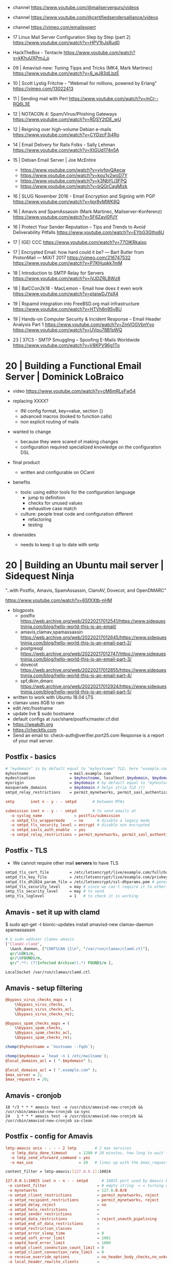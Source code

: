 - channel https://www.youtube.com/@mailserverguru/videos
- channel https://www.youtube.com/@certifiedsendersalliance/videos
- channel https://vimeo.com/emailexpert

- 17 Linux Mail Server Configuration Step by Step (part 2)
  https://www.youtube.com/watch?v=HPV1hJsRud0

- HackTheBox - Tentacle
  https://www.youtube.com/watch?v=kKhuUXPmJ_o

- 09 | Amavisd-new: Tuning Tipps and Tricks (MK4, Mark Martinec)  https://www.youtube.com/watch?v=6_wJ83dLbzE
- 10 | Scott Lystig Fritchie - "Webmail for millions, powered by Erlang" https://vimeo.com/13022413
- 11 | Sending mail with Perl https://www.youtube.com/watch?v=mCr--RQ6L3E
- 12 | NOTACON 4: Spam/Virus/Phishing Gateways https://www.youtube.com/watch?v=RDSY2tDE_wU
- 12 | Reigning over high-volume Debian e-mails https://www.youtube.com/watch?v=CYDzcF3i4Ro
- 14 | Email Delivery for Rails Folks - Sally Lehman https://www.youtube.com/watch?v=XtGUd174n5A
- 15 | Debian Email Server | Joe McEntire
  - https://www.youtube.com/watch?v=yjyfqyQAecw
  - https://www.youtube.com/watch?v=kou1y2woD7Y
  - https://www.youtube.com/watch?v=k3NbYLj3FPQ
  - https://www.youtube.com/watch?v=bQGrCagMIzk
- 16 | SLUG November 2016 - Email Encryption and Signing with PGP https://www.youtube.com/watch?v=Ijpr8yMWK8Q
- 16 | Amavis and SpamAssassin (Mark Martinec, Mailserver-Konferenz) https://www.youtube.com/watch?v=5F6Zayl0PJY
- 16 | Protect Your Sender Reputation – Tips and Trends to Avoid Deliverability Pitfalls https://www.youtube.com/watch?v=EYbG3Gths6U
- 17 | (GE) CCC https://www.youtube.com/watch?v=77OlKRkaixo
- 17 | Encrypted Email: how hard could it be? ― Bart Butler from ProtonMail ― MiXiT 2017 https://vimeo.com/216747532 https://www.youtube.com/watch?v=P7KHupkk7mM
- 18 | Introduction to SMTP Relay for Servers https://www.youtube.com/watch?v=iVJDZRLBWz8
- 18 | BalCCon2k18 - MacLemon - Email how does it even work https://www.youtube.com/watch?v=ptaiwDJYqX4
- 19 | Rspamd integration into FreeBSD.org mail infrastructure https://www.youtube.com/watch?v=HTVh6n9SvBU
- 19 | Hands-on Computer Security & Incident Response -- Email Header Analysis Part 1
  https://www.youtube.com/watch?v=ZmVOGVbnYvo
  https://www.youtube.com/watch?v=UVpu78B1pWQ
- 23 | 37C3 - SMTP Smuggling – Spoofing E-Mails Worldwide https://www.youtube.com/watch?v=V8KPV96g1To


* 20 | Building a Functional Email Server | Dominick LoBraico

- video https://www.youtube.com/watch?v=cM6mRLvFw54

- replacing XXXX?
  - INI config format, key=value, section {}
  - advanced macros (looked to function calls)
  - non explicit routing of mails

- wanted to change
  - because they were scared of making changes
  - configuration required specialized knowledge on the configuration DSL

- final product
  - written and configurable on OCaml

- benefits
  - tools: using editor tools for the configuration language
    - jump to definition
    - checks for unused values
    - exhaustive case match
  - culture: people treat code and configuration different
    - refactoring
    - testing

- downsides
  - needs to keep it up to date with smtp

* 20 | Building an Ubuntu mail server     | Sidequest Ninja

"..with Postfix, Amavis, SpamAssassin, ClamAV, Dovecot, and OpenDMARC"

https://www.youtube.com/watch?v=6SfXXtb-nHM

- blogposts
  - postfix https://web.archive.org/web/20220217012541/https://www.sidequestninja.com/blog/hello-world-this-is-an-email/
  - amavis,clamav,spamassassin https://web.archive.org/web/20220217012645/https://www.sidequestninja.com/blog/hello-world-this-is-an-email-part-2/
  - postgresql https://web.archive.org/web/20220217012747/https://www.sidequestninja.com/blog/hello-world-this-is-an-email-part-3/
  - dovecot https://web.archive.org/web/20220217012855/https://www.sidequestninja.com/blog/hello-world-this-is-an-email-part-4/
  - spf,dkim,dmarc https://web.archive.org/web/20220217012924/https://www.sidequestninja.com/blog/hello-world-this-is-an-email-part-5/

- written to work with Ubuntu 18.04 LTS
- clamav uses 8GB to ram
- edit /etc/hostname
- update live $ sudo hostname
- default configs at /usr/share/postfix/master.cf.dist
- https://weakdh.org
- https://checktls.com
- Send an email to: check-auth@verifier.port25.com
  Response is a report of your mail server.

** Postfix   - basics

#+NAME: main.cf
#+begin_src bash
  # "mydomain" is by default equal to "myhostname" TLD, here "example.com"
  myhostname                  = mail.example.com
  mydestination               = $myhostname, localhost.$mydomain, $mydomain
  myorigin                    = $mydomain # by default equal to "myhostname"
  masquerade_domains          = $mydomain # helps strip TLD (?)
  smtpd_relay_restrictions    = permit_mynetworks, permit_sasl_authenticated, defer_unauth_destination # dud means that destination can only be local
#+end_src

#+NAME: master.cf
#+begin_src conf
  smtp       inet n - y - - smtpd       # between MTAs

  submission inet n - y - - smtpd       # to send emails at
    -o syslog_name              = postfix/submission
    -o smtpd_tls_wrappermode    = no      # disable a legacy mode
    -o smtpd_tls_security_level = encrypt # disable non encrypted
    -o smtpd_sasls_auth_enable  = yes
    -o smtpd_relay_restrictions = permit_mynetworks, permit_sasl_authenticated, defer # shortcircuits - defer means reject with "retry later" msg
#+end_src

** Postfix   - TLS

- We cannot require other mail *servers* to have TLS

#+NAME: main.cf
#+begin_src sh
  smtpd_tls_cert_file         = /etc/letsencrypt/live/example.com/fullchain.pem
  smtpd_tls_key_file          = /etc/letsencrypt/live/example.com/privkey.pem
  smtpd_tls_dh1024_param_file = /etc/letsencrypt/ssl-dhparams.pem # generate it weakdh.org
  smtpd_tls_security_level    = may # since we can't require it to other servers
  smtp_tls_security_level     = may # to send
  smtp_tls_loglevel           = 1   # to check it is working
#+end_src

** Amavis    - set it up with clamd

$ sudo apt-get -t bionic-updates install amavisd-new clamav-daemon spamassassin

#+NAME: /etc/amavis/conf.d/15-av_scanners
#+begin_src perl
# $ sudo adduser clamav amavis
['ClamAV-clamd',
  \&ask_daemon, ["CONTSCAN {}\n", "/var/run/clamav/clamd.ctl"],
  qr/\bOK$/m,
  qr/\bFOUND$/m,
  qr/^.*?: (?!Infected Archive)(.*) FOUND$/m ],
#+end_src

#+NAME: /etc/clamav/clamd.conf
#+begin_src
LocalSocket /var/run/clamav/clamd.ctl
#+end_src

** Amavis    - setup filtering

#+NAME: /etc/amavis/conf.d/15-content_filter_mode
#+DESC: given that the variables referenced by this variables are undefined, it won't skip anything and will check everything
#+begin_src perl
  @bypass_virus_checks_maps = (
      \%bypass_virus_checks,
      \@bypass_virus_checks_acl,
      \$bypass_virus_checks_re);

  @bypass_spam_checks_maps = (
      \%bypass_spam_checks,
      \@bypass_spam_checks_acl,
      \$bypass_spam_checks_re);
#+end_src

#+NAME: /etc/amavis/conf.d/05-node_id
#+begin_src perl
chomp($hyhostname = `hostname --fqdn`);
#+end_src

#+NAME: /etc/amavis/conf.d/05-domain_id
#+begin_src perl
  chomp($mydomain = `head -n 1 /etc/mailname`);
  @local_domains_acl = ( ".$mydomain" );
#+end_src

#+NAME: /etc/amavis/conf.d/50-user
#+DESC: overrides 05-domain_id
#+begin_src perl
  @local_domains_acl = ( ".example.com" );
  $max_server = 2;
  $max_requests = 20;
#+end_src

** Amavis    - cronjob

#+NAME: /etc/cron.d/amavisd-new
#+DESC: cronjob to get spamassasin up to date
#+begin_src cron
  18 */3 * * * amavis test -e /usr/sbin/amavisd-new-cronjob && /usr/sbin/amavisd-new-cronjob sa-sync
  24   1 * * * amavis test -e /usr/sbin/amavisd-new-cronjob && /usr/sbin/amavisd-new-cronjob sa-clean
#+end_src

** Postfix   - config for Amavis

#+NAME: /etc/postfix/master.cf
#+begin_src conf
lmtp-amavis unix - - - - 2 lmtp        # 2 max services
  -o lmtp_data_done_timeout     = 1200 # 20 minutes, how long to wait for a email to be processed
  -o lmtp_send_xforward_command = yes
  -o max_use                    = 20   # lines up with the $max_requests put in amavis configuration
#+end_src

#+NAME: /etc/postfix/main.cf
#+DESC: finish up the postfix->amavis path
#+begin_src sh
  content_filter = lmtp-amavis:[127.0.0.1]:10024
#+end_src

#+NAME: /etc/postfix/master.cf
#+DESC: the amavis->postfix path, we CANNOT use the submission port, since it will loop again and send it to Amavis
#+begin_src conf
  127.0.0.1:10025 inet n - n - - smtpd      # 10025 port used by Amavis by default for resubmission
   -o content_filter                      = # empty string  = = turning off
   -o mynetworks                          = 127.0.0.0/8
   -o smtpd_client_restrictions           = permit_mynetworks, reject
   -o smtpd_recipient_restrictions        = permit_mynetworks, reject
   -o smtpd_delay_reject                  = no
   -o smtpd_helo_restrictions             =
   -o smtpd_sender_restrictions           =
   -o smtpd_data_restrictions             = reject_unauth_pipelining
   -o smtpd_end_of_data_restrictions      =
   -o smtpd_restriction_classes           =
   -o smtpd_error_sleep_time              = 0
   -o smtpd_soft_error_limit              = 1001
   -o smptd_hard_error_limit              = 1000
   -o smtpd_client_conenction_count_limit = 0
   -o smtpd_client_connection_rate_limit  = 0
   -o receive_override_options            = no_header_body_checks,no_unknown_recipient_checks,no_milters,no_address_mappings
   -o local_header_rewrite_clients        =
   -o smtpd_milters                       =
   -o local_recipient_maps                =
   -o relay_recipient_maps                =
#+end_src

** OS        - new user for =virtual mailbox=

#+begin_src sh
  $ sudo groupadd mailreader
  $ sudo useradd -g mailreader -d /home/mail -s /sbin/nologin mailreader
  $ sudo mkdir /home/mail
  $ sudo chown mailreader:mailreader /home/mail
  $ sudo apt-get install postgresql postfix-pgsql # install postgres
#+end_src

** postgres  - new user for =virtual mailbox=

#+NAME: /etc/postgresql/10/main/pg_hba.conf
#+begin_src conf
  # removed # local all all              peer
  # removed # host  all all 127.0.0.1/32 md5
  # removed # host  all all ::1/128      md5

  # TYPE DATABASE USER     METHOD
  local  all      postgres peer

  # TYPE DATABASE USER             ADDRESS      METHOD
  host   mail     mailreader       127.0.0.1/32 md5
  host   mail     mailreader       ::1/128      md5
  local  mail     mailreader_admin              md5
#+end_src


#+begin_src sql
  CREATE USER mailreader;       -- \password mailreader
  CREATE USER mailreader_admin; -- \password mailreader_admin
  CREATE DATABASE mail WITH OWNER mailreader_admin; -- \c mail

  REVOKE CREATE ON SCHEMA public FROM PUBLIC; -- remove access to "public" schema on database "mail"
  REVOKE USAGE  ON SCHEMA public FROM PUBLIC;
  GRANT  CREATE ON SCHEMA public TO mailreader_admin;
  GRANT  USAGE  ON SCHEMA public TO mailreader_admin;
  ALTER SCHEMA public OWNER TO mailreader_admin;

  CREATE TABLE users (
    email    TEXT PRIMARY KEY,
    password TEXT NOT NULL,
    realname TEXT,
    maildir  TEXT NOT NULL,
    created  TIMESTAMP WITH TIME ZONE DEFAULT now()
  );
#+end_src

** Dovecot   - generate password

#+begin_src sh
  $ sudo apt-get install dovecot-imap dovecot-pgsql
  $ doveadm pw -l # list password hashing algorithms
  $ doveadm pw -s PBKDF2 # will be ask for a password, it will output the hash
   {PBKDF2}$1$SomeLongStringOfStuffHere
#+end_src

** postgres  - insert a single user, with the password obtained from doveadm

#+begin_src sql
  insert into users (
    email,
    password,
    realname,
    maildir
  ) values (
    'octavius@example.com',
    '{PBKDF2}alkjqpwxqj' -- what "doveadm pw -s PBKDF2" returned
    'Octavius the OCtopus',
    'octavius/'
  );
#+end_src

** postgres  - tell him about the =virtual mailbox=, handled by a single user and group

#+begin_src sql
  CREATE TABLE transports (
    domain text primary key,
    gid integer unique not null,
    transport text not null
  );

  INSERT INTO transports (
    domain,
    gid,
    transport
  ) VALUES (
    'example.com',
    1002, -- gid on the OS
    'virtual:' -- final destination
  );
#+end_src

** postgres  - create a virtualalias maps lookup table, to redirect mailbox->mailbox

#+begin_src sql
  create table aliases (
    alias text primary key,
    email text not null
  );

  insert into aliases (
    alias,
    email
  ) values (
    'octaviustheoctopus@example.com', -- '@example.com' instead would be a "catch-all", not recommended
    'octavius@example.com'
  );
#+end_src

** postgres  - grant permissions to mailreader

#+begin_src sql
  GRANT USAGE ON SCHEMA public TO mailreader;
  GRANT SELECT ON ALL TABLES IN SCHEMA public TO mailreader;
#+end_src

** Postfix   - virtual mailbox / postgresql

#+NAME: /etc/postfix/pgsql/mailboxes.cf SELECT maildir FROM users WHERE email = "octavious@example.com";
#+begin_src sh
  user         = mailreader
  password     = your_mailreader_password # plaintext
  dbname       = mail
  table        = mail
  select_field = maildir
  where_field  = email
  hosts        = localhost
#+end_src

#+NAME: /etc/postfix/pgsql/transport.cf
#+begin_src sh
  user         = mailreader
  password     = your_mailreader_password
  dbname       = mail
  table        = transport
  select_field = transport
  where_field  = domain
  hosts        = localhost
#+end_src

#+NAME: /etc/postfix/pgsql/alias.cf SELECT email FROM aliases WHERE alias = "some@example.com";
#+begin_src sh
  user         = mailreader
  password     = your_mailreader_password
  dbname       = mail
  table        = aliases
  select_field = email
  where_field  = alias
  hosts        = localhost
#+end_src

#+NAME: main.cf
#+begin_src sh
  local_recipient_maps = # turn it off, we don't want to deliver mail the normal way
  virtual_uid_maps     = static:1002 # OS maildir uid
  virtual_gid_maps     = static:1002 # OS maildir gid
  virtual_mailbox_base = /home/mail/ # preppended to what is on the db, eg /home/mail/octavious
  virtual_mailbox_maps = pgsql:/etc/postfix/pgsql/mailboxes.cf
  virtual_alias_maps   = pgsql:/etc/postfix/pgsql/aliases.cf
  transport_maps       = pgsql:/etc/postfix/pgsql/transport.cf
#+end_src

** OS        - forward mails to root, mostly errors

#+NAME: /root/.forward
#+begin_src sql
octavius@example.com
#+end_src

** Dovecot

#+NAME: /etc/dovecot/dovecot.conf
#+begin_src conf
  protocols                 = imap
  ssl_protocols             = TLSv1.2
  ssl_cipher_list           = ALL:!kRSA...
  ssl_prefer_server_ciphers = yes # prefer above order
#+end_src

#+NAME: /etc/dovecot/conf.d/10-ssl.conf "<" tell it to put the content of the file into the parameter
#+begin_src conf
  ssl      = yes
  ssl_cert = </etc/letsencrypt/live/example.com/fullchain.pem
  ssl_key  = </etc/letsencrypt/live/example.com/privkey.pem
#+end_src

#+NAME: /etc/dovecot/conf.d/10-auth.conf
#+begin_src conf
  #!include auth-system.conf.ext
  !include auth-sql.conf.ext
#+end_src

#+NAME: /etc/dovecot/conf.d/auth-sql.conf.ext
#+begin_src conf
  passdb {
    driver = sql
    args   = /etc/dovecot/dovecot-sql.conf.ext
  }
  userdb { # we already put all the user/pass info on 1 table, so we don't use this
    driver = prefetch
  }
#+end_src

#+NAME: /etc/dovecot/dovecot-sql.conf.ext
#+begin_src conf
  driver              = pgsql
  connect             = host=localhost dbname=mail user=mailreader password=yourpassword_here # plaintext password
  default_pass_scheme = PBKDF2
  password_query      = SELECT email as user, password, 'maildir:/home/mail'||maildir as userdb_mail FROM users WHERE email = '%u'
  # %u is a placeholder for the full email address
#+end_src

#+NAME: /etc/dovecot/conf.d/10-mail.conf
#+begin_src conf
  mail_uid = 1002
  mail_gid = 1002
#+end_src

** Postfix   - remove Received header with IP address of the client

#+NAME: master.cf
#+begin_src
cleanup  unix n - y - 0 cleanup
  -o header_checks = regexp:/etc/postfix/header_checks
#+end_src

#+NAME: /etc/postfix/header_checks
#+begin_src
/^Received:.*with ESMTPSA/ IGNORE
#+end_src

** Dovecot   - create folder automatically

#+NAME: /etc/dovecot/conf.d/15-mailboxes.conf
#+begin_src sh
  namespace inbox {
    mailbox Drafts {
      auto        = subscribe # added, autocreate
      special_use = \Drafts
    }
    mailbox Junk {
      auto        = subscribe # added, autocreate
      special_use = \Junk
    }
    mailbox Trash {
      auto        = subscribe # added, autocreate
      special_use = \Trash
    }
    mailbox Sent {
      auto        = subscribe # added, autocreate
      special_use = \Sent
    }
  }
#+end_src

** Postfix   - SASL

#+NAME: master.cf
#+begin_src sh
  # on submission
  -o smtpd_sasl_type              = dovecot
  -o smtpd_sasl_path              = private/auth
  -o smtpd_recipient_restrictions =
#+end_src

#+NAME: main.cf
#+begin_src sh
  smtpd_recipient_restrictions = reject_unknown_client_hostname # reject anything that doesn't pass a forward and reverse DNS lookup
#+end_src

** Dovecot   - SASL

#+NAME: /etc/dovecot/conf.d/10-master.conf
#+begin_src sh
  service auth {
    unix_listener auth_userdb {
      path  = /var/spool/postfix/private/auth # let's postfix talk to dovecot
      mode  = 0600
      user  = postfix
      group = postfix
    }
  }
#+end_src

** DNS       - reverse DNS, aka PTR record
** DNS       - SPF's TXT record

- WHO is allowed to send for this domain?
- Uses a TXT
- "v=spf1 mx -all"
- does NOT protect spoffing of the the =From= header field

** Postfix   - check if incoming emails passes SPF

- spamassassin would use the SPF result, since this happens before

- install
  $ sudo apt install postfix-policyd-spf-python

#+NAME: master.cf
#+begin_src sh
  policyd-spf unix - n n - 0 spawn user-policyd-spf argv=/usr/bin/policyd-spf
#+end_src

#+NAME: main.cf
#+begin_src sh
smtpd_recipient_restrictions = reject_unknown_client_hostname, check_policy_service unix:private/policyd-spf
#+end_src

** Amavis    - DKIM configure checks for input and output

- we are the only ones that can sign it,
  but everybody else can check it (with the public key)

#+NAME: /etc/amavis/conf.d/50-user for 20200129._domainkey.example.com
#+begin_src perl
  $enable_dkim_verification = 1; # for incoming email
  $enable_dkim_signing      = 1; # for outgoing email
  dkim_key('example.com', '20200129', '/etc/amavis/dkim/example.com.pem'); # for outgoing email, 2nd is the selector
#+end_src

** Amavis    - DKIM generate certs

#+begin_src sh
  $ cd /etc/amavis
  $ sudo mkdir dkim
  $ cd dkim
  $ amavisd-new genrsa ./example.com.pem 2048
  $ sudo chown amavis:amavis example.com.pem
#+end_src

** Amavis    - generate DKIM DNS record

#+begin_src sh
  $ sudo amavisd-new showkey # shows it as a TXT record
   v=DKIM1; h=sha256; k=rsa; p=BLABLABLA;
#+end_src

** Amavis    - treat ingoing and outgoing email differently

- outgoing - add dkim
- ingoing  - check dkim signature

#+NAME: /etc/amavis/conf.d/50-user
#+begin_src perl
  $inet_socket_port = [10024,10026]; # listen on two ports
  $max_servers      = 4;
#+end_src

** Postfix   - add second amavis service

#+NAME: master.cf
#+begin_src sh
  # Service to pass to Amavis (incoming mail)
  lmtp-amavis-inc unix - - - - 2 lmtp
  -o lmtp_data_done_timeout     = 1200
  -o lmto_send_xforward_command = yes
  -o max_use                    = 20
  # Service to pass to Amavis (outgoing mail)
  lmtp-amavis-out unix - - - - 2 lmtp
  -o lmtp_data_done_timeout     = 1200
  -o lmtp_send_xforward_command = yes
  -o max_use                    = 20

  submission...
  -o content_filter = lmtp-amavis-out:[127.0.0.1]:10026 # yes 6
#+end_src

#+NAME: main.cf
#+begin_src sh
  content_filter = lmtp-amavis-inc:[127.0.0.1]:10024
#+end_src

** Amavis    - DKIM

#+NAME: /etc/amavis/conf.d/50-user
#+begin_src perl
  $interface_policy{'10026'} = 'ORIGINATING'; # coming for this port, should run this made up policy name
  $policy_bank{'ORIGINATING'} = { # the policy
      # allow DKIM signing
      originating => 1,
      # force MTA to convert mail to 7-bit before DKIM signing
      # to avoid later conversions which could destroy sinature:
      smtpd_discard_ehlo_keywords => ['8BITMIME'],
  };
  @dkim_signature_options_bysender_maps = ( {
      '.' => { # "." means all mail
          a => 'rsa-sha256',
          c => 'relaxed/relaxed', # how canonalize the email header/body
          ttl => 21*24*3600 # how long considered it valid, 21 days
      }
                                            } );
#+end_src

** ??        - DMARC

- forces to mail to pass either or both SPF and DMARC
- add DNS TXT record "_dmarc.example.com"
- the record (no new lines)
  "v=DMARC1;
   p=none;  # what to do if it fails (quarentine/none/reject)
   adkim=s; # alignment mode r=relaxed s=strict
   aspf=s;  # alignment mode r=relaxed s=strict
   rua=mailto:dmarcreporting@example.com"

- ruf, "f" for "forensics", report when an error occurs, risky can be a lot
  pct, percentage of email to take action if DMARC fails, default 100

** opendmarc - check incoming DMARC

- we are going to need to split again the postfix configuration
  to run after DKIM had run

- on a submission port that is different that the one handling outgoing email

** postfix   - DMARC

1:23

#+NAME: master.cf
#+begin_src sh
#+end_src


* 22 | Email Server / Correo Electrónico  | LastDragon

https://www.youtube.com/playlist?list=PLxJguiVqgxl9P4jiymf00asbQoTMD-CN_

** 1) basics + postfix + dovecot

https://www.youtube.com/watch?v=pNmXlwBY5kQ

- debian 11
- postfix+dovecot
- dns: MX, A, AAAA
- edit =/etc/hostname=
- create!? =/etc/mailname=?
- edit =/etc/hosts= for ipv4 and ipv6
- /etc name comes from ~edit to config~

- postfix
  - mails by default go into =/var/spool/mail=
    - to override change main.cf
      home_mailbox = Maildir/
  - port 587/tcp aka submission
    - is to send clients from clients to servers
    - usually not blocked by ISPs?
  - enable dovecot relay
    smtpd_sasl_type = dovecot
    smtpd_sasl_path = private/auth
    smtpd_sasl_local_domain =
    smtpd_sasl_security_options = noanonymous
    broken_sasl_auth_clients = yes
    smtpd_sasl_auth_enable = yes
    smtpd_recipient_restrictions = permit_sasl_authenticated,permit_mynetworks,reject_unaut_destination

- dovecot
  - change where mailbox location on 10-mail.conf
    mail_location = maildir:~/Maildir
  - disable ssl
    ssl = no
  - 10-master.conf
    service auth {
      unix_listener auth-userdb {
        mode = 0666
        user =
        group =
    }
    unix_listener /var/spool/postfix/private/auth {
      mode = 0666
    }

- create user
  #+begin_src sh
    $ useradd lastdragon
    $ passwd lastdragon
    $ cp -a -R /etc/skel /home/lastdragon
    $ chwon lastdragon.lastdragon -R lastdragon/
    $ chmod o-wrx lastdragon/
  #+end_src

** 2) DMARC+SPC+SSL

https://www.youtube.com/watch?v=rNOIsOK4OdQ

- PTR in 104.200.17.21 (aka 21.17.200.104.in-addr.arpa)
  - maildrogon.lastdragon.net

- TXT in maildrogon.lastdragon.net
  - SPF is to list the explicit list of servers (or ips) serving that domain
  - v=spf1
    ip4:104.200.17.21
    ip6:2600...
    -all

- TXT in _dmarc.maildrogon.lastdragon.net
  - DMARC is to specify an mail address where you will receive reports
    of accepted/rejected mail
  - v=DMARC1;
    p=quarentine;
    rua=mailto:lastdragon@maildrogon.lastdragon.net;
    pct=100;
    aspf=s

- DKIM to is to sign mails
  - you put a public key on a DNS record
  - a public/private key challenge is performed between sender and domain's receiver

- certbot to renew letsencrypt certs
  $ certbot certonly --standalone --preferred-challenges http -d maildrogon.lastdragon.net

- configure postfix with generated
  - fullchain1.pem
  - privatekey1.pem

- configure postfix to submission to
  ~smtpd_tls_security_level=encrypt~

- configure dovecot
  ssl=yes
  ssl_cert=fullchain1.pem
  ssl_key=privatekey1.pem

** 3) DMARC+DKIM

https://www.youtube.com/watch?v=CP8VoPaBkms

- DMAC
  - with gmail you will get a mail with a .zip that has a .xml inside
  - each 24hs
  - nr send emails, nr blocked

- DKIM
  - $ apt-install opendkim opendkim-tools
    $ apt-install libmailtools-perl
    $ useradd opendkim
    $ mkdir -p /var/spool/postfix/opendkim
    $ chown opendkim:opendkim /var/spool/postfix/opendkim
    $ mkdir -p /etc/opendkim/keys/maildrogon.lastdragon.net
    $ cd $<
    $ opendkim-genkey -b 2048 -d maildrogon.lastdragon.net -s small
    $ ls
     mail.txt     # the public key, in a TXT record format
     mail.private # private key
  - $ vi /etc/opendkim.conf
    - uncomment "Canonicalization relaxed/simple"
    - uncomment "Mode sv" and "SubDomains yes"
    - Domain maildrogon.lastdragon.net
      Selector mail # the selector put on DNS
      KeyFile /etc/opendkim/keys/maildrogon.lastdragon.net/mail.private
      Socket  inet:8891@localhost # optional!!
  - $ vi /etc/opendkim/KeyTable
    mail._domainkey.maildrogon.lastdragon.net maildrogon.lastdragon.net:mail:/etc/opendkim/keys/maildrogon.lastdragon.net/mail.private
  - $ vi /etc/opendkim/Signingtables
    *@maildrogon.lastdragon.net mail._domainkey.maildrogon.lastdragon.net
  - $ vi /etc/opendkim/TrustedHosts
    127.0.0.1
    ::1
    <IPV4HERE>
    <IPV6HERE>
    maildrogon.lastdragon.net

- postfix
  - main.cf
    milter_default_action = accept
    milter_protocol       = 6
    smtpd_milters         = local:/var/spool/postfix/opendkim/opendkim.sock
    non_smtpd_milters     = local:/var/spool/postfix/opendkim/opendkim.sock
  - main.cf - alternative using tcp socket
    smtpd_milter          = inet:127.0.0.1:8891
    non_smtpd_milters     = $smtpd_milters
    milter_default_action = accept

- dovecot

** 4) ClamAV

- install antivirus (clamav amavis)
- we install uncompressors too (unzip bzip2)

- amavis listens on 10.024
  - /etc/clamav/clamd.conf, to block/warn on encrypted files
    ArchiveBlockEncrypted true
  - /etc/amavis/conf.d/15-content_filter_mode
    - uncomment
      @bypass_virus_checks_maps = (
        \%bypass_virus_checks,
        \@bypass_virus_checks_acl,
        \$bypass_virus_checks_re);

- /etc/groups
  add clamav user to amavis group

- postfix
  - main.cf
    content_filter=smtpd-amavis[127.0.0.1]:10024
    mime_header_checks = regexp:/etc/postfix/mime_header_checks # bloqueo de archivos
    body_checks = regexp:/etc/postfix/bodyemail # bloqueo de palabras por regexp
  - /etc/postfix/bodymail
    /[cC][lL][aA][vV][eE]/ REJECT
  - $ postmap /etc/postfix/bodymail
  - /etc/postfix/mime_header_check
    /name=[^>]*\.(bat|com|exe|dll|vbs)/ REJECT
  - $ postmap /etc/postfix/mime_header_check
  - master.cf
    - smtpd-amavis unix - - n - 2 smtp
      -o smtp_data_done_timeout=1200
      -o smtp_send_xforward_command=yes
      -o disable_dns_lookups=yes
    - 127.0.0.1:10025 inet n - n - - smtpd
      -o content_filter=
      -o local_recipient_maps=
      -o relay_recipient_maps=
      -o smtpd_restriction_classes=
      -o smtpd_client_restrictions=
      -o smtpd_helo_restrictions=
      -o smtpd_sender_restriction=
      -o smtpd_recipient_restrictions=permit_mynetworks,reject
      -o mynetworks=127.0.0.0/8
      -o strict_rfc821_envelopes=yes
      -o smtpd_error_sleep_time=0
      -o smptd_soft_error_limit=1001
      -o smtpd_hard_error_limit=1000

** 5) Spamassassin

- install dependencies
  $ sudo apt install spamassassin spamc razor pyzor
  - pipes interface for spamassassin
  - razor & pyrazor are extension modules (?)

- add user
  $ useradd spamd -s /bin/false
  $ mkdir /home/spamd
  $ chown spamd:spamd /home/spamd

- /etc/default/spamassassin
  OPTIONS="--create-prefs --max-children 5 --helper-home-dir"
  CRON=1 # to update spam signatures (sa-update) each day

- /etc/mail/spamassassin/local.cf
  rewrite_header Subject *****SPAM*****
  required_score 5.0 # sets threshold
  use_bayes 1
  bayes_auto_learn 1

- check config is ok
  $ spamassassin --lint

- /etc/postfix/master.cf
  - smtp...
    -o content_filter=spamassassin
  - spamassassin unix - n n  - - pipe user=smapd argv=/usr/bin/spamc -s 20971520-f -e /usr/bin/sendmail -oi -f ${sender} ${recipient}
    - where 20971520 (20M) is the max size of things to verify

** 6) mail rate limiting

- https://mxtoolbox.com

- /etc/postfix/main.cf
  anvil_rate_time_unit              = 60s # creates "cycles" of 60s, the longer the more restrictive
  smtpd_client_message_rate_limit   = 100 # you cannot send more than 100 mails on that "cycle"
  smtpd_client_recipient_rate_limit = 100 # you cannot send to more than 100 recipients on that "cycle"

